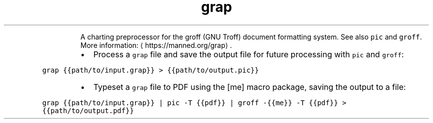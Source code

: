 .TH grap
.PP
.RS
A charting preprocessor for the groff (GNU Troff) document formatting system.
See also \fB\fCpic\fR and \fB\fCgroff\fR\&.
More information: \[la]https://manned.org/grap\[ra]\&.
.RE
.RS
.IP \(bu 2
Process a \fB\fCgrap\fR file and save the output file for future processing with \fB\fCpic\fR and \fB\fCgroff\fR:
.RE
.PP
\fB\fCgrap {{path/to/input.grap}} > {{path/to/output.pic}}\fR
.RS
.IP \(bu 2
Typeset a \fB\fCgrap\fR file to PDF using the [me] macro package, saving the output to a file:
.RE
.PP
\fB\fCgrap {{path/to/input.grap}} | pic \-T {{pdf}} | groff \-{{me}} \-T {{pdf}} > {{path/to/output.pdf}}\fR
